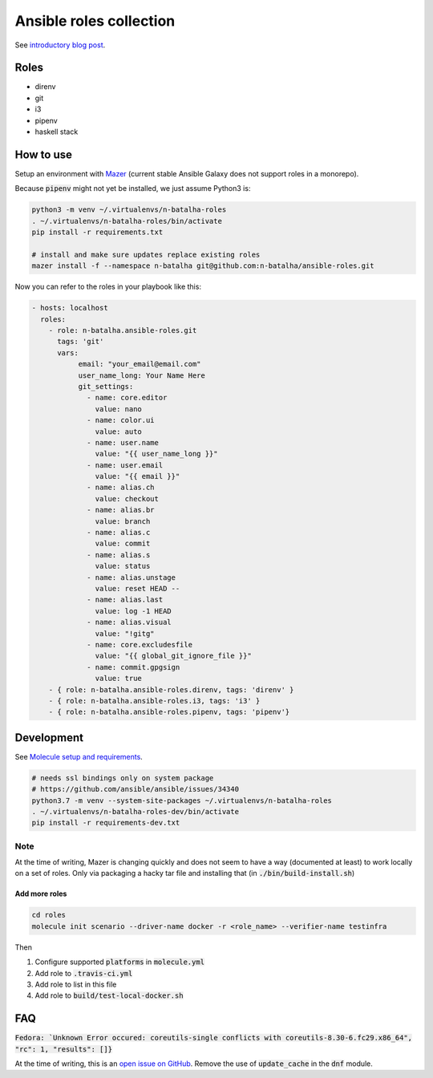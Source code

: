 Ansible roles collection
========================

.. image:: https://travis-ci.com/n-batalha/ansible-roles.svg?branch=master
    :target: https://travis-ci.com/n-batalha/ansible-roles

See `introductory blog post <https://spotofdata.com/automated-local-environments/?utm_source=github&utm_campaign=ansible_roles/>`_.

Roles
-----

* direnv
* git
* i3
* pipenv
* haskell stack

How to use
----------

Setup an environment with `Mazer <https://github.com/ansible/mazer>`_ (current stable Ansible Galaxy does not support roles in a monorepo).

Because :code:`pipenv` might not yet be installed, we just assume Python3 is:

.. code-block::

  python3 -m venv ~/.virtualenvs/n-batalha-roles
  . ~/.virtualenvs/n-batalha-roles/bin/activate
  pip install -r requirements.txt

  # install and make sure updates replace existing roles
  mazer install -f --namespace n-batalha git@github.com:n-batalha/ansible-roles.git

Now you can refer to the roles in your playbook like this:

.. code-block::

  - hosts: localhost
    roles:
      - role: n-batalha.ansible-roles.git
        tags: 'git'
        vars:
             email: "your_email@email.com"
             user_name_long: Your Name Here
             git_settings:
               - name: core.editor
                 value: nano
               - name: color.ui
                 value: auto
               - name: user.name
                 value: "{{ user_name_long }}"
               - name: user.email
                 value: "{{ email }}"
               - name: alias.ch
                 value: checkout
               - name: alias.br
                 value: branch
               - name: alias.c
                 value: commit
               - name: alias.s
                 value: status
               - name: alias.unstage
                 value: reset HEAD --
               - name: alias.last
                 value: log -1 HEAD
               - name: alias.visual
                 value: "!gitg"
               - name: core.excludesfile
                 value: "{{ global_git_ignore_file }}"
               - name: commit.gpgsign
                 value: true
      - { role: n-batalha.ansible-roles.direnv, tags: 'direnv' }
      - { role: n-batalha.ansible-roles.i3, tags: 'i3' }
      - { role: n-batalha.ansible-roles.pipenv, tags: 'pipenv'}

Development
-----------

See `Molecule setup and requirements <https://molecule.readthedocs.io/en/latest/installation.html#requirements>`_.

.. code-block::

  # needs ssl bindings only on system package
  # https://github.com/ansible/ansible/issues/34340
  python3.7 -m venv --system-site-packages ~/.virtualenvs/n-batalha-roles
  . ~/.virtualenvs/n-batalha-roles-dev/bin/activate
  pip install -r requirements-dev.txt

Note
++++

At the time of writing, Mazer is changing quickly and does not seem to have a way (documented at least) to work locally on a set of roles. Only via packaging a hacky tar file and installing that (in :code:`./bin/build-install.sh`)

Add more roles
~~~~~~~~~~~~~~

.. code-block::

    cd roles
    molecule init scenario --driver-name docker -r <role_name> --verifier-name testinfra

Then

1. Configure supported :code:`platforms` in :code:`molecule.yml`
2. Add role to :code:`.travis-ci.yml`
3. Add role to list in this file
4. Add role to :code:`build/test-local-docker.sh`

FAQ
---

:code:`Fedora: `Unknown Error occured: coreutils-single conflicts with coreutils-8.30-6.fc29.x86_64", "rc": 1, "results": []}`

At the time of writing, this is an `open issue on GitHub <https://github.com/ansible/ansible/issues/49060>`_. Remove the use of :code:`update_cache` in the :code:`dnf` module.
